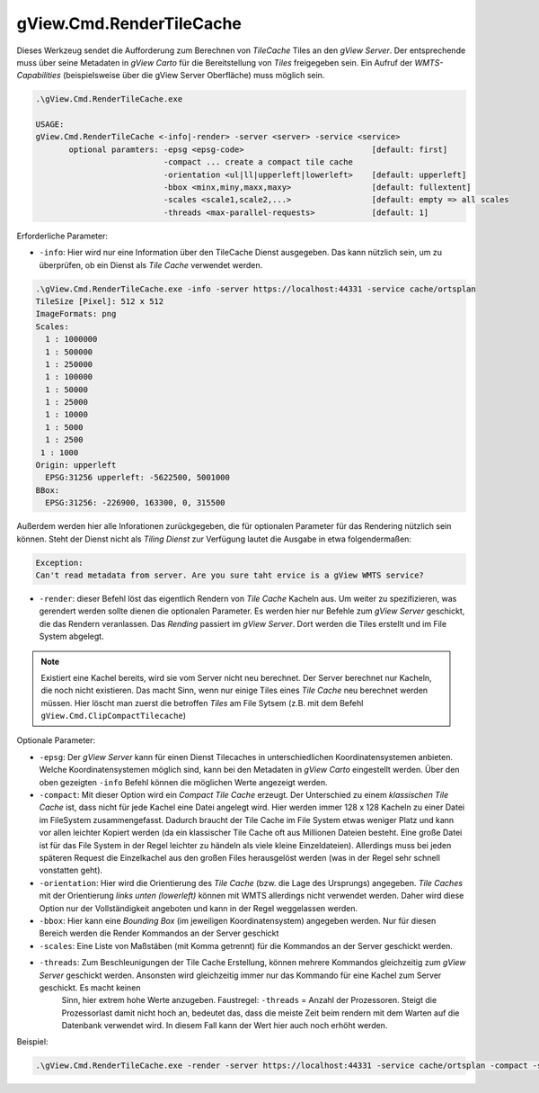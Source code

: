.. _commandline-tools-render-tile-cache:

gView.Cmd.RenderTileCache
=========================

Dieses Werkzeug sendet die Aufforderung zum Berechnen von *TileCache* Tiles an den *gView Server*. Der entsprechende muss über seine Metadaten in *gView Carto* für die Bereitstellung von *Tiles* freigegeben sein.
Ein Aufruf der *WMTS-Capabilities* (beispielsweise über die gView Server Oberfläche) muss möglich sein.

.. code::

   .\gView.Cmd.RenderTileCache.exe

   USAGE:
   gView.Cmd.RenderTileCache <-info|-render> -server <server> -service <service>
          optional paramters: -epsg <epsg-code>                           [default: first]
                              -compact ... create a compact tile cache
                              -orientation <ul|ll|upperleft|lowerleft>    [default: upperleft]
                              -bbox <minx,miny,maxx,maxy>                 [default: fullextent]
                              -scales <scale1,scale2,...>                 [default: empty => all scales
                              -threads <max-parallel-requests>            [default: 1]

Erforderliche Parameter:

* ``-info``: Hier wird nur eine Information über den TileCache Dienst ausgegeben. Das kann nützlich sein, um zu überprüfen, ob ein Dienst als *Tile Cache* verwendet werden.

.. code::

   .\gView.Cmd.RenderTileCache.exe -info -server https://localhost:44331 -service cache/ortsplan
   TileSize [Pixel]: 512 x 512
   ImageFormats: png
   Scales:
     1 : 1000000
     1 : 500000
     1 : 250000
     1 : 100000
     1 : 50000
     1 : 25000
     1 : 10000
     1 : 5000
     1 : 2500
    1 : 1000
   Origin: upperleft
     EPSG:31256 upperleft: -5622500, 5001000
   BBox:
     EPSG:31256: -226900, 163300, 0, 315500
   
Außerdem werden hier alle Inforationen zurückgegeben, die für optionalen Parameter für das Rendering nützlich sein können.
Steht der Dienst nicht als *Tiling Dienst* zur Verfügung lautet die Ausgabe in etwa folgendermaßen:

.. code::

   Exception:
   Can't read metadata from server. Are you sure taht ervice is a gView WMTS service?

* ``-render``: dieser Befehl löst das eigentlich Rendern von *Tile Cache* Kacheln aus. Um weiter zu spezifizieren, was gerendert werden sollte dienen die optionalen Parameter. Es werden hier nur Befehle zum *gView Server*
  geschickt, die das Rendern veranlassen. Das *Rending* passiert im *gView Server*. Dort werden die Tiles erstellt und im File System abgelegt.
  
.. note::
   Existiert eine Kachel bereits, wird sie vom Server nicht neu berechnet. Der Server berechnet nur Kacheln, die noch nicht existieren. Das macht Sinn, wenn nur einige Tiles eines *Tile Cache* neu berechnet werden müssen.
   Hier löscht man zuerst die betroffen *Tiles* am File Sytsem (z.B. mit dem Befehl ``gView.Cmd.ClipCompactTilecache``)

Optionale Parameter:

* ``-epsg``: Der *gView Server* kann für einen Dienst Tilecaches in unterschiedlichen Koordinatensystemen anbieten. Welche Koordinatensystemen möglich sind, kann bei den Metadaten in *gView Carto* eingestellt werden. Über den oben gezeigten ``-info`` Befehl
  können die möglichen Werte angezeigt werden.

* ``-compact``: Mit dieser Option wird ein *Compact Tile Cache* erzeugt. Der Unterschied zu einem *klassischen Tile Cache* ist, dass nicht für jede Kachel eine Datei angelegt wird. Hier werden immer 128 x 128 Kacheln zu einer 
  Datei im FileSystem zusammengefasst. Dadurch braucht der Tile Cache im File System etwas weniger Platz und kann vor allen leichter Kopiert werden (da ein klassischer Tile Cache oft aus Millionen Dateien besteht. Eine große Datei 
  ist für das File System in der Regel leichter zu händeln als viele kleine Einzeldateien). Allerdings muss bei jeden späteren Request die Einzelkachel aus den großen Files herausgelöst werden (was in der Regel sehr schnell vonstatten geht).

* ``-orientation``: Hier wird die Orientierung des *Tile Cache* (bzw. die Lage des Ursprungs) angegeben. *Tile Caches* mit der Orientierung *links unten (lowerleft)* können mit WMTS allerdings nicht verwendet werden. Daher wird diese Option nur
  der Vollständigkeit angeboten und kann in der Regel weggelassen werden. 

* ``-bbox``: Hier kann eine *Bounding Box* (im jeweiligen Koordinatensystem) angegeben werden. Nur für diesen Bereich werden die Render Kommandos an der Server geschickt

* ``-scales``: Eine Liste von Maßstäben (mit Komma getrennt) für die Kommandos an der Server geschickt werden.

* ``-threads``: Zum Beschleunigungen der Tile Cache Erstellung, können mehrere Kommandos gleichzeitig zum *gView Server* geschickt werden. Ansonsten wird gleichzeitig immer nur das Kommando für eine Kachel zum Server geschickt. Es macht keinen
   Sinn, hier extrem hohe Werte anzugeben. Faustregel: ``-threads`` = Anzahl der Prozessoren. Steigt die Prozessorlast damit nicht hoch an, bedeutet das, dass die meiste Zeit beim rendern mit dem Warten auf die Datenbank verwendet wird.
   In diesem Fall kann der Wert hier auch noch erhöht werden.
  

Beispiel:

.. code::

   .\gView.Cmd.RenderTileCache.exe -render -server https://localhost:44331 -service cache/ortsplan -compact -scales 1000000,500000,250000,100000,50000,25000,10000,5000 -threads 10

